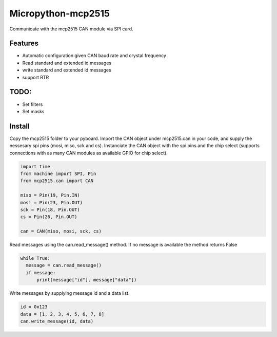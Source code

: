 ===================
Micropython-mcp2515
===================

 
Communicate with the mcp2515 CAN module via SPI card.

.. image:: mcp2515.png
  :width: 100px
  :align: center
  :height: 100px

........
Features
........
* Automatic configuration given CAN baud rate and crystal frequency
* Read standard and extended id messages
* write standard and extended id messages
* support RTR

.....
TODO:
.....
* Set filters
* Set masks

.......
Install
.......
Copy the mcp2515 folder to your pyboard. Import the CAN object under mcp2515.can in your code, and supply the nessesary spi pins (mosi, miso, sck and cs). Instanciate the CAN object with the spi pins and the chip select (supports connections with as many CAN modules as available GPIO for chip select).

.. code-block:: python

  import time
  from machine import SPI, Pin
  from mcp2515.can import CAN

  miso = Pin(19, Pin.IN)
  mosi = Pin(23, Pin.OUT)
  sck = Pin(18, Pin.OUT)
  cs = Pin(26, Pin.OUT)

  can = CAN(miso, mosi, sck, cs)
  
Read messages using the can.read_message() method. If no message is available the method returns False

.. code-block:: python

  while True:
    message = can.read_message()
    if message:
        print(message["id"], message["data"])
  
Write messages by supplying message id and a data list. 

.. code-block:: python

  id = 0x123
  data = [1, 2, 3, 4, 5, 6, 7, 8]
  can.write_message(id, data)
  
  
